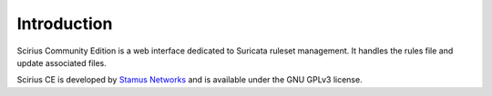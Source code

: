 Introduction
============

Scirius Community Edition is a web interface dedicated to Suricata ruleset management.
It handles the rules file and update associated files.

.. image:: https://github.com/StamusNetworks/scirius/raw/master/doc/images/suricata-update.png
    :alt: suricata update in scirius
    :align: center

Scirius CE is developed by `Stamus Networks <https://www.stamus-networks.com/>`_ and is available under the
GNU GPLv3 license.
